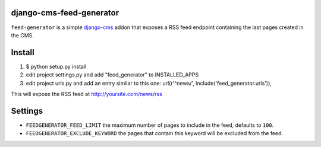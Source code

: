 django-cms-feed-generator
=========================

``feed-generator`` is a simple `django-cms`_ addon that exposes a RSS feed endpoint containing the last pages created in the CMS.

Install
=======

1. $ python setup.py install
2. edit project settings.py and add "feed_generator" to INSTALLED_APPS
3. edit project urls.py and add an entry similar to this one:
   url(r'^news/', include('feed_generator.urls')),

This will expose the RSS feed at http://yoursite.com/news/rss

Settings
========

* ``FEEDGENERATOR_FEED_LIMIT`` the maximum number of pages to include in the feed, defaults to ``100``.
* ``FEEDGENERATOR_EXCLUDE_KEYWORD`` the pages that contain this keyword will be excluded from the feed.

.. _django-cms:
    http://django-cms.org/

